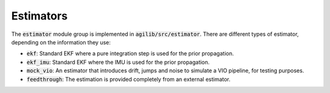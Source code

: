 ##########
Estimators
##########

The :code:`estimator` module group is implemented in :code:`agilib/src/estimator`. There are different types of estimator, depending on the information they use:

- :code:`ekf`: Standard EKF where a pure integration step is used for the prior propagation.
- :code:`ekf_imu`: Standard EKF where the IMU is used for the prior propagation.
- :code:`mock_vio`: An estimator that introduces drift, jumps and noise to simulate a VIO pipeline, for testing purposes.
- :code:`feedthrough`: The estimation is provided completely from an external estimator.
